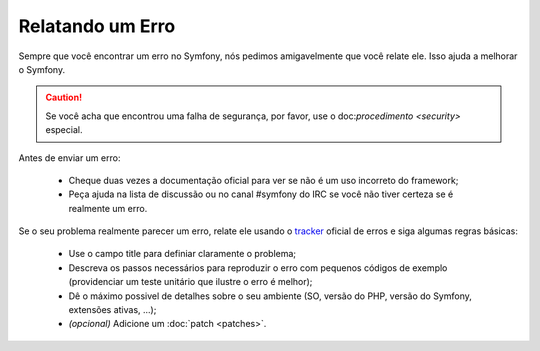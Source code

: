 Relatando um Erro
=================

Sempre que você encontrar um erro no Symfony, nós pedimos amigavelmente que 
você relate ele. Isso ajuda a melhorar o Symfony.

.. caution::
   Se você acha que encontrou uma falha de segurança, por favor, use o
   doc:`procedimento <security>` especial.

Antes de enviar um erro:

 * Cheque duas vezes a documentação oficial para ver se não é um uso incorreto
   do framework;

 * Peça ajuda na lista de discussão ou no canal #symfony do IRC se você não tiver
   certeza se é realmente um erro.

Se o seu problema realmente parecer um erro, relate ele usando o `tracker`_ oficial
de erros e siga algumas regras básicas:

 * Use o campo title para definiar claramente o problema;

 * Descreva os passos necessários para reproduzir o erro com pequenos códigos de 
   exemplo (providenciar um teste unitário que ilustre o erro é melhor);

 * Dê o máximo possivel de detalhes sobre o seu ambiente (SO, versão do PHP, 
   versão do Symfony, extensões ativas, ...);

 * *(opcional)* Adicione um :doc:`patch <patches>`.

.. _tracker: http://trac.symfony-project.org/
